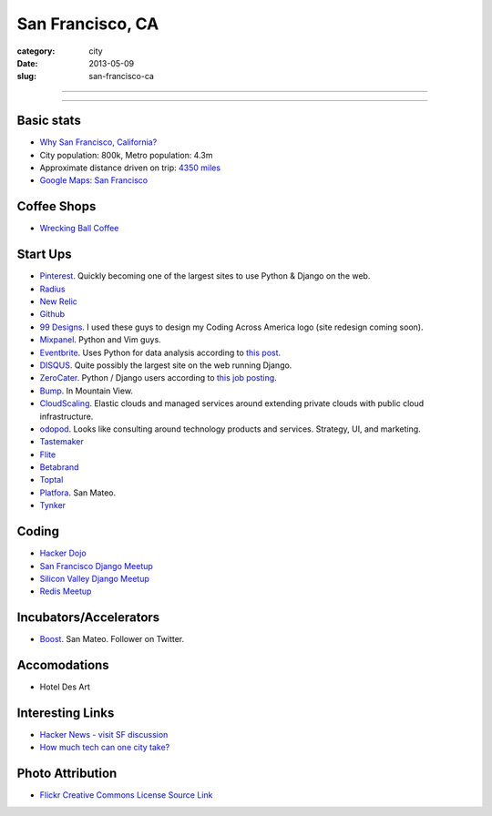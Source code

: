 San Francisco, CA
=================

:category: city
:date: 2013-05-09
:slug: san-francisco-ca

----

.. image:: ../img/san-francisco-ca.jpg
  :alt: Downtown San Francisco, CA

----

Basic stats
-----------
* `Why San Francisco, California? <../why-san-francisco-ca.html>`_
* City population: 800k, Metro population: 4.3m
* Approximate distance driven on trip: `4350 miles <http://goo.gl/maps/XmQIR>`_
* `Google Maps: San Francisco <http://goo.gl/maps/fFwl5>`_

Coffee Shops
------------
* `Wrecking Ball Coffee <http://www.wreckingballcoffee.com/shtml/retail.shtml>`_ 

Start Ups
---------
* `Pinterest <http://pinterest.com/>`_. Quickly becoming one of the largest
  sites to use Python & Django on the web.
* `Radius <http://radiusintel.com/>`_
* `New Relic <http://newrelic.com/>`_
* `Github <http://github.com/>`_
* `99 Designs <http://99designs.com/>`_. I used these guys to design my
  Coding Across America logo (site redesign coming soon).
* `Mixpanel <https://www.mixpanel.com/>`_. Python and Vim guys.
* `Eventbrite <http://www.eventbrite.com/jobs/>`_. Uses Python for data
  analysis according to `this post <http://www.eventbrite.com/jobs/>`_.
* `DISQUS <http://disqus.com/>`_. Quite possibly the largest site on the
  web running Django.
* `ZeroCater <http://www.zerocater.com/>`_. Python / Django users according
  to `this job posting <http://careers.stackoverflow.com/jobs/21934/engineer-at-fast-growing-startup-zerocater?a=pUIqAoM&searchTerm=django>`_.
* `Bump <http://bu.mp/company/jobs>`_. In Mountain View.
* `CloudScaling <http://www.cloudscaling.com/>`_. Elastic clouds and managed
  services around extending private clouds with public cloud infrastructure.
* `odopod <http://www.odopod.com/>`_. Looks like consulting around technology 
  products and services. Strategy, UI, and marketing.
* `Tastemaker <https://www.tastemaker.com/>`_
* `Flite <http://www.flite.com/>`_
* `Betabrand <http://www.betabrand.com/>`_
* `Toptal <https://www.toptal.com/>`_
* `Platfora <http://www.platfora.com/>`_. San Mateo.
* `Tynker <http://www.tynker.com/>`_

Coding
------
* `Hacker Dojo <http://www.hackerdojo.com/>`_
* `San Francisco Django Meetup <http://www.meetup.com/The-San-Francisco-Django-Meetup-Group/>`_
* `Silicon Valley Django Meetup <http://www.meetup.com/svdjango/>`_
* `Redis Meetup <http://www.meetup.com/San-Francisco-Redis-Meetup/>`_

Incubators/Accelerators
-----------------------
* `Boost <http://www.boost.vc/>`_. San Mateo. Follower on Twitter.

Accomodations
-------------
* Hotel Des Art


Interesting Links
-----------------
* `Hacker News - visit SF discussion <http://news.ycombinator.com/item?id=4985242>`_ 
* `How much tech can one city take? <http://www.modernluxury.com/san-francisco/story/how-much-tech-can-one-city-take>`_


Photo Attribution
-----------------
* `Flickr Creative Commons License Source Link <http://www.flickr.com/photos/grantloy/4592867698/>`_
